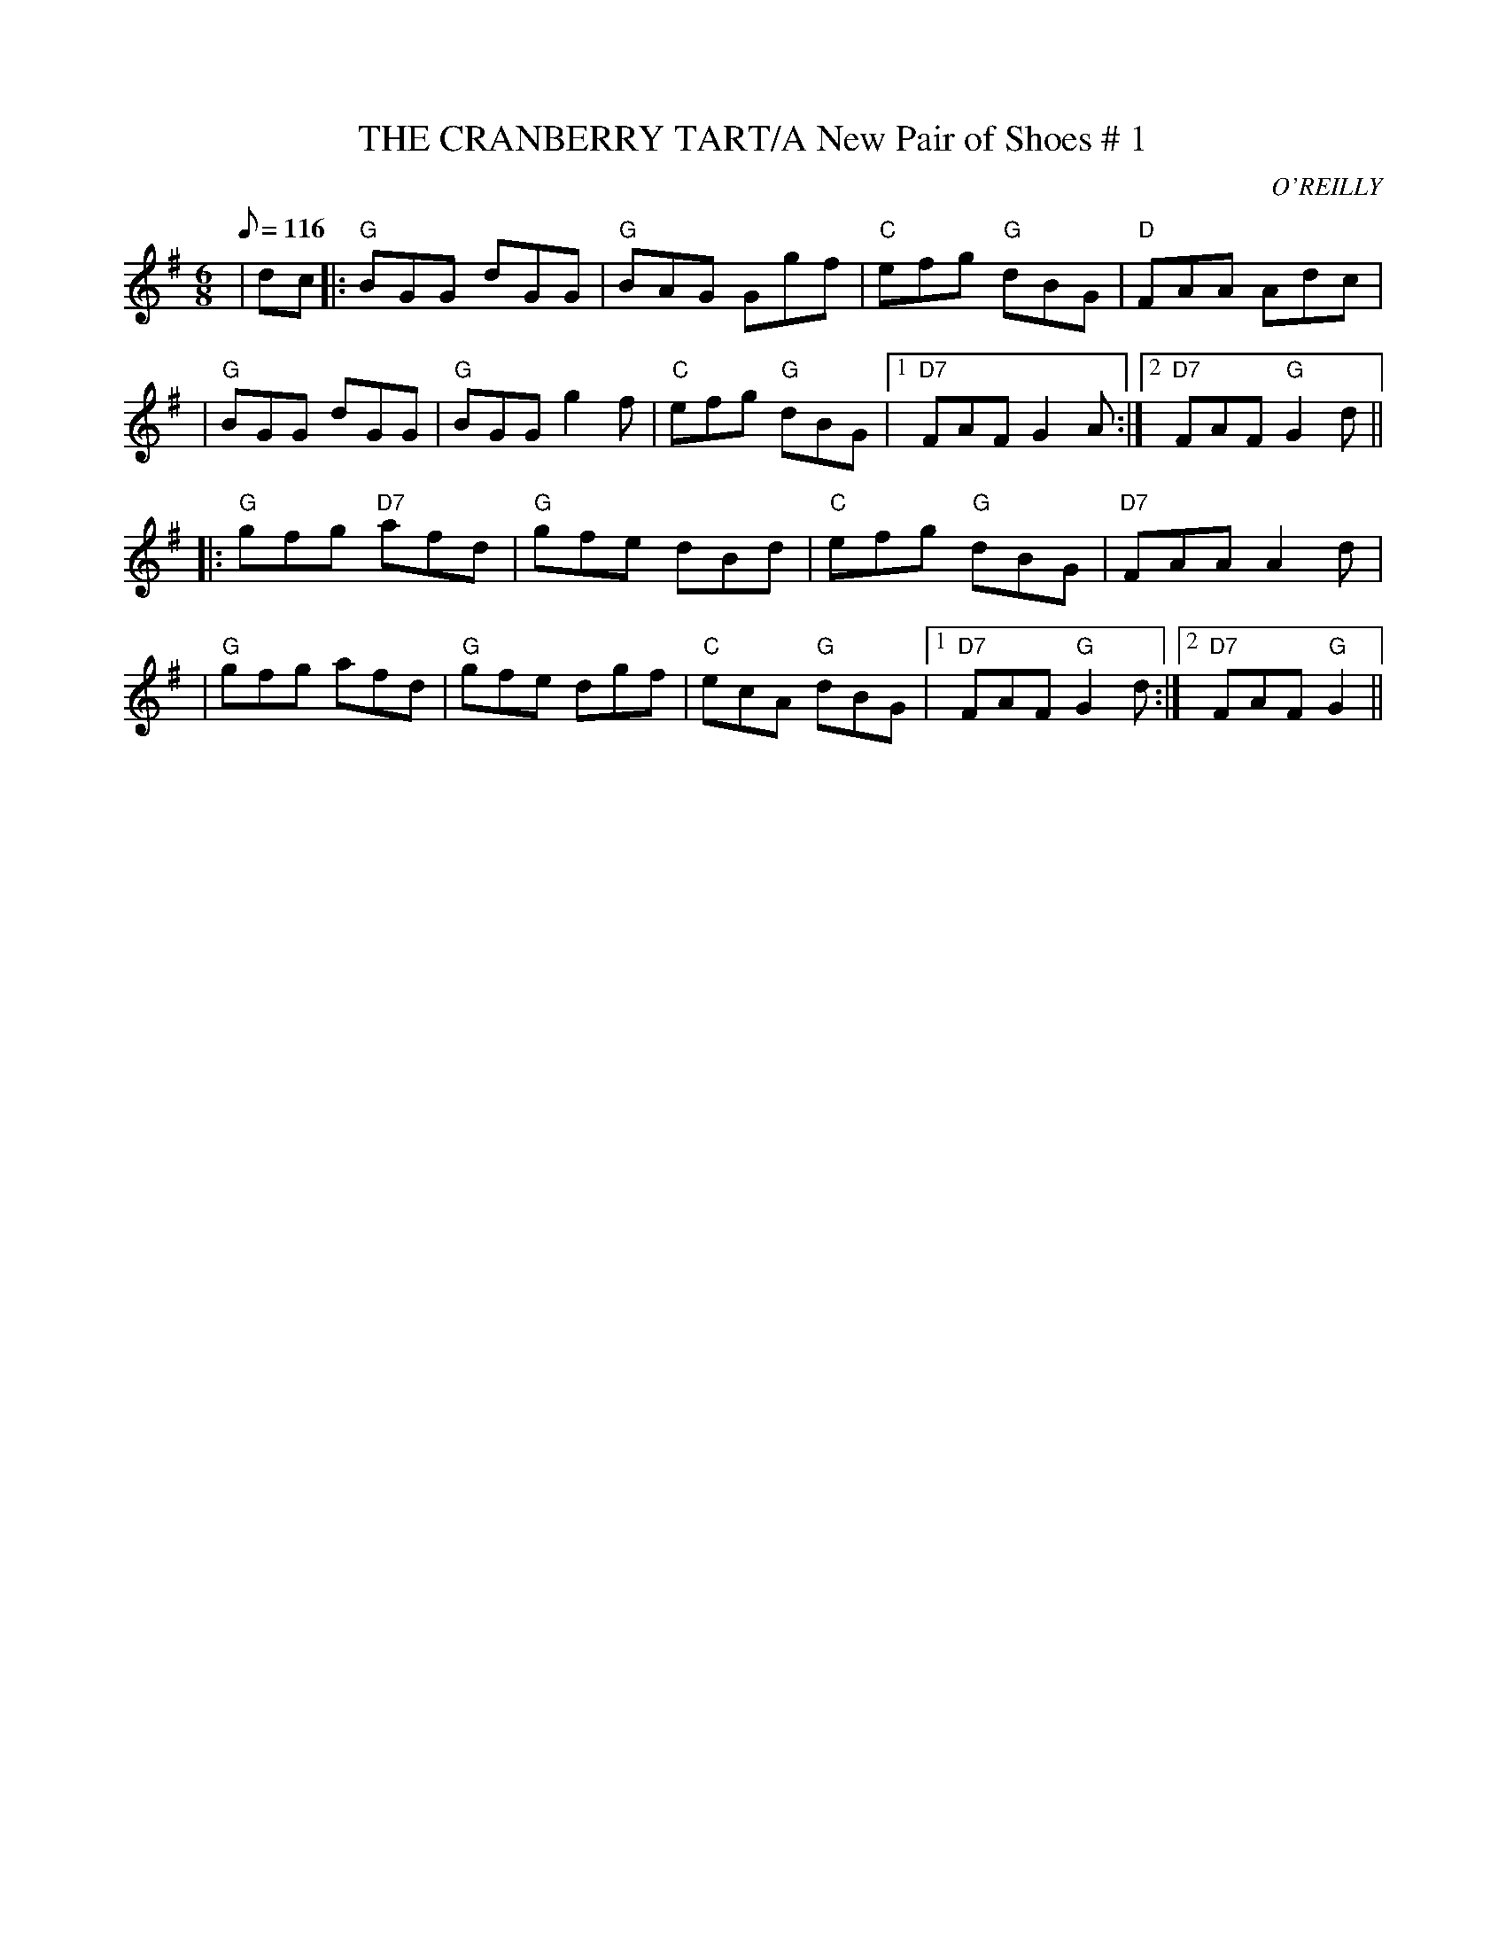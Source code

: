 X:10
T:THE CRANBERRY TART/A New Pair of Shoes # 1
M:6/8
L:1/8
Q:116
C:O'REILLY
S:8 X 32 JIG  1,2,3,4  2,3,4,1
R:JIG
K:G
|dc|: "G" BGG dGG| "G" BAG Ggf| "C" efg "G" dBG| "D" FAA Adc|!
|"G" BGG dGG| "G" BGG g2 f| "C" efg "G" dBG|1 "D7" FAF G2 A:|2 "D7" FAF"G" G2 d||!
|: "G" gfg "D7" afd | "G" gfe dBd| "C" efg "G" dBG| "D7" FAA A2 d|!
|"G" gfg afd| "G" gfe dgf| "C" ecA "G" dBG|1 "D7" FAF "G" G2 d:|2 "D7" FAF "G" G2||!
